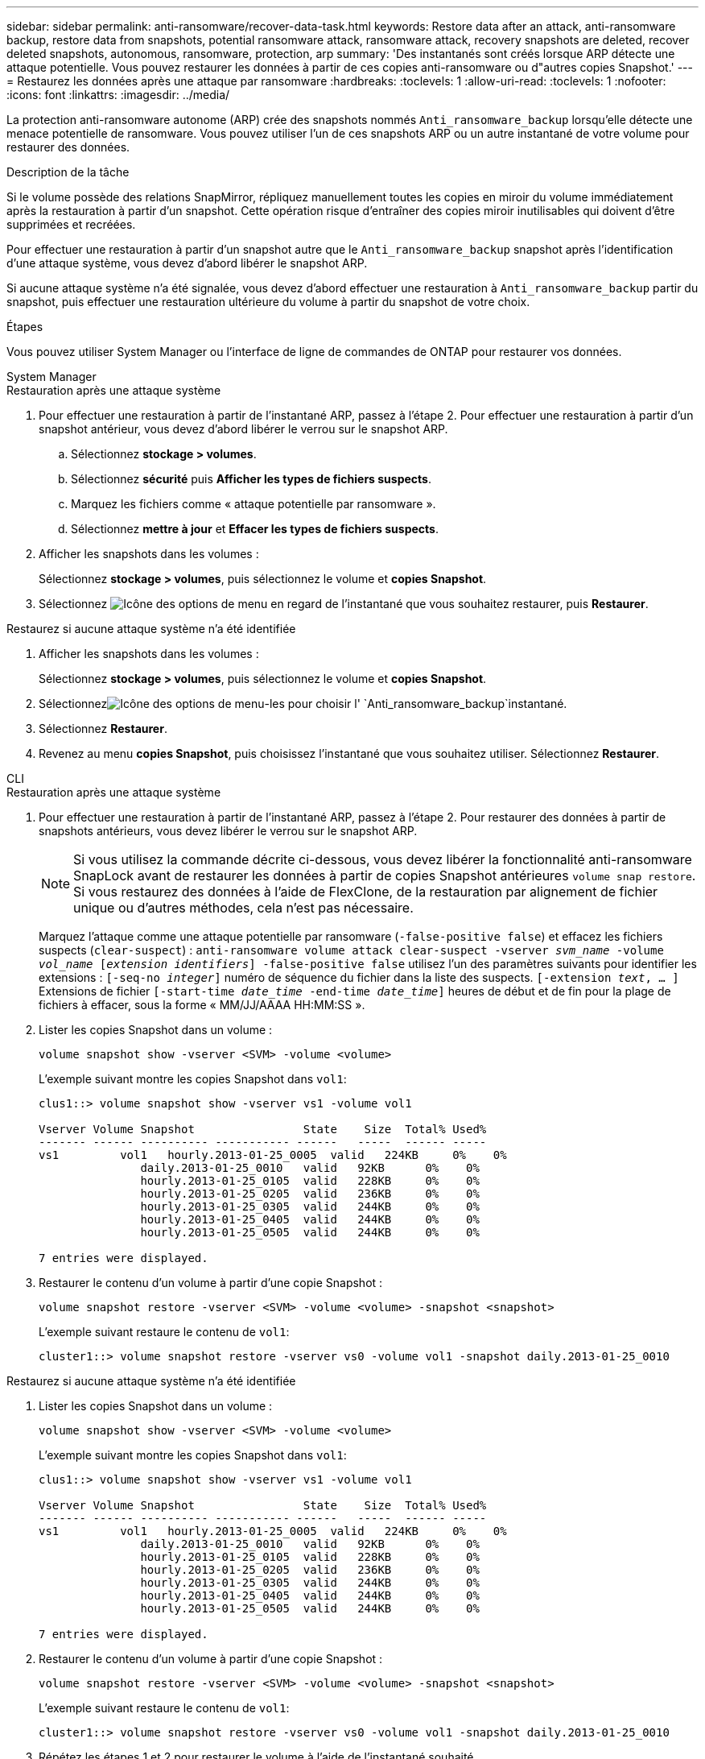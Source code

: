 ---
sidebar: sidebar 
permalink: anti-ransomware/recover-data-task.html 
keywords: Restore data after an attack, anti-ransomware backup, restore data from snapshots, potential ransomware attack, ransomware attack, recovery snapshots are deleted, recover deleted snapshots, autonomous, ransomware, protection, arp 
summary: 'Des instantanés sont créés lorsque ARP détecte une attaque potentielle. Vous pouvez restaurer les données à partir de ces copies anti-ransomware ou d"autres copies Snapshot.' 
---
= Restaurez les données après une attaque par ransomware
:hardbreaks:
:toclevels: 1
:allow-uri-read: 
:toclevels: 1
:nofooter: 
:icons: font
:linkattrs: 
:imagesdir: ../media/


[role="lead"]
La protection anti-ransomware autonome (ARP) crée des snapshots nommés `Anti_ransomware_backup` lorsqu'elle détecte une menace potentielle de ransomware. Vous pouvez utiliser l'un de ces snapshots ARP ou un autre instantané de votre volume pour restaurer des données.

.Description de la tâche
Si le volume possède des relations SnapMirror, répliquez manuellement toutes les copies en miroir du volume immédiatement après la restauration à partir d'un snapshot. Cette opération risque d'entraîner des copies miroir inutilisables qui doivent d'être supprimées et recréées.

Pour effectuer une restauration à partir d'un snapshot autre que le `Anti_ransomware_backup` snapshot après l'identification d'une attaque système, vous devez d'abord libérer le snapshot ARP.

Si aucune attaque système n'a été signalée, vous devez d'abord effectuer une restauration à `Anti_ransomware_backup` partir du snapshot, puis effectuer une restauration ultérieure du volume à partir du snapshot de votre choix.

.Étapes
Vous pouvez utiliser System Manager ou l'interface de ligne de commandes de ONTAP pour restaurer vos données.

[role="tabbed-block"]
====
.System Manager
--
.Restauration après une attaque système
. Pour effectuer une restauration à partir de l'instantané ARP, passez à l'étape 2. Pour effectuer une restauration à partir d'un snapshot antérieur, vous devez d'abord libérer le verrou sur le snapshot ARP.
+
.. Sélectionnez *stockage > volumes*.
.. Sélectionnez *sécurité* puis *Afficher les types de fichiers suspects*.
.. Marquez les fichiers comme « attaque potentielle par ransomware ».
.. Sélectionnez *mettre à jour* et *Effacer les types de fichiers suspects*.


. Afficher les snapshots dans les volumes :
+
Sélectionnez *stockage > volumes*, puis sélectionnez le volume et *copies Snapshot*.

. Sélectionnez image:icon_kabob.gif["Icône des options de menu"] en regard de l'instantané que vous souhaitez restaurer, puis *Restaurer*.


.Restaurez si aucune attaque système n'a été identifiée
. Afficher les snapshots dans les volumes :
+
Sélectionnez *stockage > volumes*, puis sélectionnez le volume et *copies Snapshot*.

. Sélectionnezimage:icon_kabob.gif["Icône des options de menu"]-les pour choisir l' `Anti_ransomware_backup`instantané.
. Sélectionnez *Restaurer*.
. Revenez au menu *copies Snapshot*, puis choisissez l'instantané que vous souhaitez utiliser. Sélectionnez *Restaurer*.


--
.CLI
--
.Restauration après une attaque système
. Pour effectuer une restauration à partir de l'instantané ARP, passez à l'étape 2. Pour restaurer des données à partir de snapshots antérieurs, vous devez libérer le verrou sur le snapshot ARP.
+

NOTE: Si vous utilisez la commande décrite ci-dessous, vous devez libérer la fonctionnalité anti-ransomware SnapLock avant de restaurer les données à partir de copies Snapshot antérieures `volume snap restore`. Si vous restaurez des données à l'aide de FlexClone, de la restauration par alignement de fichier unique ou d'autres méthodes, cela n'est pas nécessaire.

+
Marquez l'attaque comme une attaque potentielle par ransomware (`-false-positive false`) et effacez les fichiers suspects (`clear-suspect`) :
`anti-ransomware volume attack clear-suspect -vserver _svm_name_ -volume _vol_name_ [_extension identifiers_] -false-positive false` utilisez l'un des paramètres suivants pour identifier les extensions :
`[-seq-no _integer_]` numéro de séquence du fichier dans la liste des suspects.
`[-extension _text_, … ]` Extensions de fichier
`[-start-time _date_time_ -end-time _date_time_]` heures de début et de fin pour la plage de fichiers à effacer, sous la forme « MM/JJ/AAAA HH:MM:SS ».

. Lister les copies Snapshot dans un volume :
+
[source, cli]
----
volume snapshot show -vserver <SVM> -volume <volume>
----
+
L'exemple suivant montre les copies Snapshot dans `vol1`:

+
[listing]
----

clus1::> volume snapshot show -vserver vs1 -volume vol1

Vserver Volume Snapshot                State    Size  Total% Used%
------- ------ ---------- ----------- ------   -----  ------ -----
vs1	    vol1   hourly.2013-01-25_0005  valid   224KB     0%    0%
               daily.2013-01-25_0010   valid   92KB      0%    0%
               hourly.2013-01-25_0105  valid   228KB     0%    0%
               hourly.2013-01-25_0205  valid   236KB     0%    0%
               hourly.2013-01-25_0305  valid   244KB     0%    0%
               hourly.2013-01-25_0405  valid   244KB     0%    0%
               hourly.2013-01-25_0505  valid   244KB     0%    0%

7 entries were displayed.
----
. Restaurer le contenu d'un volume à partir d'une copie Snapshot :
+
[source, cli]
----
volume snapshot restore -vserver <SVM> -volume <volume> -snapshot <snapshot>
----
+
L'exemple suivant restaure le contenu de `vol1`:

+
[listing]
----
cluster1::> volume snapshot restore -vserver vs0 -volume vol1 -snapshot daily.2013-01-25_0010
----


.Restaurez si aucune attaque système n'a été identifiée
. Lister les copies Snapshot dans un volume :
+
[source, cli]
----
volume snapshot show -vserver <SVM> -volume <volume>
----
+
L'exemple suivant montre les copies Snapshot dans `vol1`:

+
[listing]
----

clus1::> volume snapshot show -vserver vs1 -volume vol1

Vserver Volume Snapshot                State    Size  Total% Used%
------- ------ ---------- ----------- ------   -----  ------ -----
vs1	    vol1   hourly.2013-01-25_0005  valid   224KB     0%    0%
               daily.2013-01-25_0010   valid   92KB      0%    0%
               hourly.2013-01-25_0105  valid   228KB     0%    0%
               hourly.2013-01-25_0205  valid   236KB     0%    0%
               hourly.2013-01-25_0305  valid   244KB     0%    0%
               hourly.2013-01-25_0405  valid   244KB     0%    0%
               hourly.2013-01-25_0505  valid   244KB     0%    0%

7 entries were displayed.
----
. Restaurer le contenu d'un volume à partir d'une copie Snapshot :
+
[source, cli]
----
volume snapshot restore -vserver <SVM> -volume <volume> -snapshot <snapshot>
----
+
L'exemple suivant restaure le contenu de `vol1`:

+
[listing]
----
cluster1::> volume snapshot restore -vserver vs0 -volume vol1 -snapshot daily.2013-01-25_0010
----
. Répétez les étapes 1 et 2 pour restaurer le volume à l'aide de l'instantané souhaité.


--
====
.Informations associées
* link:https://kb.netapp.com/Advice_and_Troubleshooting/Data_Storage_Software/ONTAP_OS/Ransomware_prevention_and_recovery_in_ONTAP["Base de connaissances : prévention des ransomwares et restauration dans ONTAP"^]

